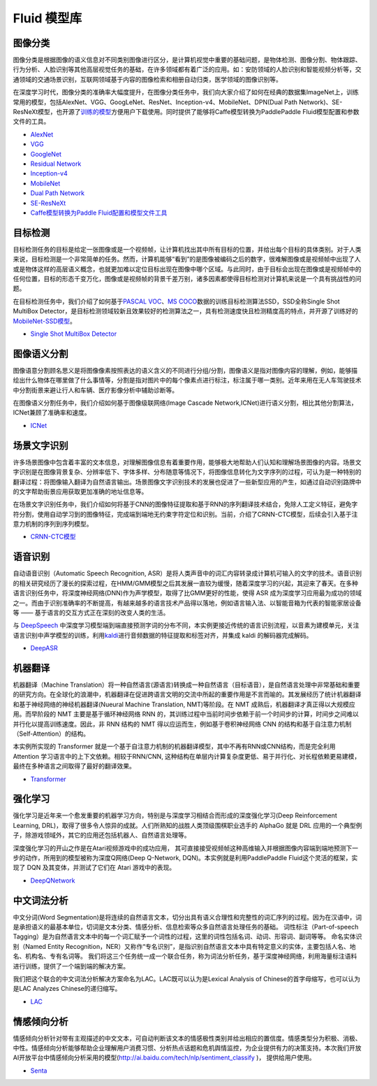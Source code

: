 Fluid 模型库
============

图像分类
--------

图像分类是根据图像的语义信息对不同类别图像进行区分，是计算机视觉中重要的基础问题，是物体检测、图像分割、物体跟踪、行为分析、人脸识别等其他高层视觉任务的基础，在许多领域都有着广泛的应用。如：安防领域的人脸识别和智能视频分析等，交通领域的交通场景识别，互联网领域基于内容的图像检索和相册自动归类，医学领域的图像识别等。

在深度学习时代，图像分类的准确率大幅度提升，在图像分类任务中，我们向大家介绍了如何在经典的数据集ImageNet上，训练常用的模型，包括AlexNet、VGG、GoogLeNet、ResNet、Inception-v4、MobileNet、DPN(Dual
Path
Network)、SE-ResNeXt模型，也开源了\ `训练的模型 <https://github.com/PaddlePaddle/models/blob/develop/fluid/image_classification/README_cn.md#已有模型及其性能>`__\ 方便用户下载使用。同时提供了能够将Caffe模型转换为PaddlePaddle
Fluid模型配置和参数文件的工具。

-  `AlexNet <https://github.com/PaddlePaddle/models/tree/develop/fluid/image_classification/models>`__
-  `VGG <https://github.com/PaddlePaddle/models/tree/develop/fluid/image_classification/models>`__
-  `GoogleNet <https://github.com/PaddlePaddle/models/tree/develop/fluid/image_classification/models>`__
-  `Residual
   Network <https://github.com/PaddlePaddle/models/tree/develop/fluid/image_classification/models>`__
-  `Inception-v4 <https://github.com/PaddlePaddle/models/tree/develop/fluid/image_classification/models>`__
-  `MobileNet <https://github.com/PaddlePaddle/models/tree/develop/fluid/image_classification/models>`__
-  `Dual Path
   Network <https://github.com/PaddlePaddle/models/tree/develop/fluid/image_classification/models>`__
-  `SE-ResNeXt <https://github.com/PaddlePaddle/models/tree/develop/fluid/image_classification/models>`__
-  `Caffe模型转换为Paddle
   Fluid配置和模型文件工具 <https://github.com/PaddlePaddle/models/tree/develop/fluid/image_classification/caffe2fluid>`__

目标检测
--------

目标检测任务的目标是给定一张图像或是一个视频帧，让计算机找出其中所有目标的位置，并给出每个目标的具体类别。对于人类来说，目标检测是一个非常简单的任务。然而，计算机能够“看到”的是图像被编码之后的数字，很难解图像或是视频帧中出现了人或是物体这样的高层语义概念，也就更加难以定位目标出现在图像中哪个区域。与此同时，由于目标会出现在图像或是视频帧中的任何位置，目标的形态千变万化，图像或是视频帧的背景千差万别，诸多因素都使得目标检测对计算机来说是一个具有挑战性的问题。

在目标检测任务中，我们介绍了如何基于\ `PASCAL
VOC <http://host.robots.ox.ac.uk/pascal/VOC/>`__\ 、\ `MS
COCO <http://cocodataset.org/#home>`__\ 数据的训练目标检测算法SSD，SSD全称Single
Shot MultiBox
Detector，是目标检测领域较新且效果较好的检测算法之一，具有检测速度快且检测精度高的特点，并开源了训练好的\ `MobileNet-SSD模型 <https://github.com/PaddlePaddle/models/blob/develop/fluid/object_detection/README_cn.md#模型发布>`__\ 。

-  `Single Shot MultiBox
   Detector <https://github.com/PaddlePaddle/models/blob/develop/fluid/object_detection/README_cn.md>`__

图像语义分割
------------

图像语意分割顾名思义是将图像像素按照表达的语义含义的不同进行分组/分割，图像语义是指对图像内容的理解，例如，能够描绘出什么物体在哪里做了什么事情等，分割是指对图片中的每个像素点进行标注，标注属于哪一类别。近年来用在无人车驾驶技术中分割街景来避让行人和车辆、医疗影像分析中辅助诊断等。

在图像语义分割任务中，我们介绍如何基于图像级联网络(Image Cascade
Network,ICNet)进行语义分割，相比其他分割算法，ICNet兼顾了准确率和速度。

-  `ICNet <https://github.com/PaddlePaddle/models/tree/develop/fluid/icnet>`__

场景文字识别
------------

许多场景图像中包含着丰富的文本信息，对理解图像信息有着重要作用，能够极大地帮助人们认知和理解场景图像的内容。场景文字识别是在图像背景复杂、分辨率低下、字体多样、分布随意等情况下，将图像信息转化为文字序列的过程，可认为是一种特别的翻译过程：将图像输入翻译为自然语言输出。场景图像文字识别技术的发展也促进了一些新型应用的产生，如通过自动识别路牌中的文字帮助街景应用获取更加准确的地址信息等。

在场景文字识别任务中，我们介绍如何将基于CNN的图像特征提取和基于RNN的序列翻译技术结合，免除人工定义特征，避免字符分割，使用自动学习到的图像特征，完成端到端地无约束字符定位和识别。当前，介绍了CRNN-CTC模型，后续会引入基于注意力机制的序列到序列模型。

-  `CRNN-CTC模型 <https://github.com/PaddlePaddle/models/tree/develop/fluid/ocr_recognition>`__

语音识别
--------

自动语音识别（Automatic Speech Recognition,
ASR）是将人类声音中的词汇内容转录成计算机可输入的文字的技术。语音识别的相关研究经历了漫长的探索过程，在HMM/GMM模型之后其发展一直较为缓慢，随着深度学习的兴起，其迎来了春天。在多种语言识别任务中，将深度神经网络(DNN)作为声学模型，取得了比GMM更好的性能，使得
ASR
成为深度学习应用最为成功的领域之一。而由于识别准确率的不断提高，有越来越多的语言技术产品得以落地，例如语言输入法、以智能音箱为代表的智能家居设备等
—— 基于语言的交互方式正在深刻的改变人类的生活。

与 `DeepSpeech <https://github.com/PaddlePaddle/DeepSpeech>`__
中深度学习模型端到端直接预测字词的分布不同，本实例更接近传统的语言识别流程，以音素为建模单元，关注语言识别中声学模型的训练，利用\ `kaldi <http://www.kaldi-asr.org>`__\ 进行音频数据的特征提取和标签对齐，并集成
kaldi 的解码器完成解码。

-  `DeepASR <https://github.com/PaddlePaddle/models/blob/develop/fluid/DeepASR/README_cn.md>`__

机器翻译
--------

机器翻译（Machine
Translation）将一种自然语言(源语言)转换成一种自然语言（目标语音），是自然语言处理中非常基础和重要的研究方向。在全球化的浪潮中，机器翻译在促进跨语言文明的交流中所起的重要作用是不言而喻的。其发展经历了统计机器翻译和基于神经网络的神经机器翻译(Nueural
Machine Translation, NMT)等阶段。在 NMT
成熟后，机器翻译才真正得以大规模应用。而早阶段的 NMT
主要是基于循环神经网络 RNN
的，其训练过程中当前时间步依赖于前一个时间步的计算，时间步之间难以并行化以提高训练速度。因此，非
RNN 结构的 NMT 得以应运而生，例如基于卷积神经网络 CNN
的结构和基于自注意力机制（Self-Attention）的结构。

本实例所实现的 Transformer
就是一个基于自注意力机制的机器翻译模型，其中不再有RNN或CNN结构，而是完全利用
Attention 学习语言中的上下文依赖。相较于RNN/CNN,
这种结构在单层内计算复杂度更低、易于并行化、对长程依赖更易建模，最终在多种语言之间取得了最好的翻译效果。

-  `Transformer <https://github.com/PaddlePaddle/models/blob/develop/fluid/neural_machine_translation/transformer/README_cn.md>`__

强化学习
--------

强化学习是近年来一个愈发重要的机器学习方向，特别是与深度学习相结合而形成的深度强化学习(Deep
Reinforcement Learning,
DRL)，取得了很多令人惊异的成就。人们所熟知的战胜人类顶级围棋职业选手的
AlphaGo 就是 DRL
应用的一个典型例子，除游戏领域外，其它的应用还包括机器人、自然语言处理等。

深度强化学习的开山之作是在Atari视频游戏中的成功应用，
其可直接接受视频帧这种高维输入并根据图像内容端到端地预测下一步的动作，所用到的模型被称为深度Q网络(Deep
Q-Network, DQN)。本实例就是利用PaddlePaddle Fluid这个灵活的框架，实现了
DQN 及其变体，并测试了它们在 Atari 游戏中的表现。

-  `DeepQNetwork <https://github.com/PaddlePaddle/models/blob/develop/fluid/DeepQNetwork/README_cn.md>`__

中文词法分析
------------

中文分词(Word Segmentation)是将连续的自然语言文本，切分出具有语义合理性和完整性的词汇序列的过程。因为在汉语中，词是承担语义的最基本单位，切词是文本分类、情感分析、信息检索等众多自然语言处理任务的基础。 词性标注（Part-of-speech Tagging）是为自然语言文本中的每一个词汇赋予一个词性的过程，这里的词性包括名词、动词、形容词、副词等等。 命名实体识别（Named Entity Recognition，NER）又称作“专名识别”，是指识别自然语言文本中具有特定意义的实体，主要包括人名、地名、机构名、专有名词等。 我们将这三个任务统一成一个联合任务，称为词法分析任务，基于深度神经网络，利用海量标注语料进行训练，提供了一个端到端的解决方案。

我们把这个联合的中文词法分析解决方案命名为LAC。LAC既可以认为是Lexical Analysis of Chinese的首字母缩写，也可以认为是LAC Analyzes Chinese的递归缩写。

- `LAC <https://github.com/baidu/lac/blob/master/README.md>`__

情感倾向分析
------------

情感倾向分析针对带有主观描述的中文文本，可自动判断该文本的情感极性类别并给出相应的置信度。情感类型分为积极、消极、 中性。情感倾向分析能够帮助企业理解用户消费习惯、分析热点话题和危机舆情监控，为企业提供有力的决策支持。本次我们开放 AI开放平台中情感倾向分析采用的模型(http://ai.baidu.com/tech/nlp/sentiment_classify )， 提供给用户使用。

- `Senta <https://github.com/baidu/Senta/blob/master/README.md>`__
